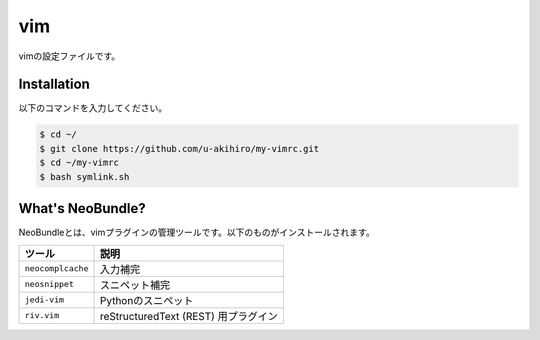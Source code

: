 #################
vim
#################

vimの設定ファイルです。

Installation
############

以下のコマンドを入力してください。

.. code-block:: bash

    $ cd ~/
    $ git clone https://github.com/u-akihiro/my-vimrc.git
    $ cd ~/my-vimrc
    $ bash symlink.sh

What's NeoBundle?
#################

NeoBundleとは、vimプラグインの管理ツールです。以下のものがインストールされます。

+-----------------------+-----------------------------------------------------+
| ツール                | 説明                                                |
+=======================+=====================================================+
| ``neocomplcache``     | 入力補完                                            |
+-----------------------+-----------------------------------------------------+
| ``neosnippet``        | スニペット補完                                      |
+-----------------------+-----------------------------------------------------+
| ``jedi-vim``          | Pythonのスニペット                                  |
+-----------------------+-----------------------------------------------------+
| ``riv.vim``           | reStructuredText (REST) 用プラグイン                |
+-----------------------+-----------------------------------------------------+

